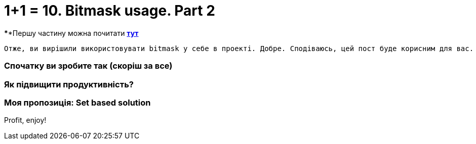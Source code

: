 = 1+1 = 10. Bitmask usage. Part 2
:hide-uri-scheme:
:hp-image: cover_lines.jpg
:hp-tags: bitmask sqlserver set computed column indexes

****Першу частину можна почитати https://never-ask-never-know.github.io/2015/11/25/11-10-Bitmask-usage.html[*тут*]

	Отже, ви вирішили використовувати bitmask у себе в проекті. Добре. Сподіваюсь, цей пост буде корисним для вас.

=== Спочатку ви зробите так (скоріш за все)
=== Як підвищити продуктивність?
=== Моя пропозиція: Set based solution


Profit, enjoy!